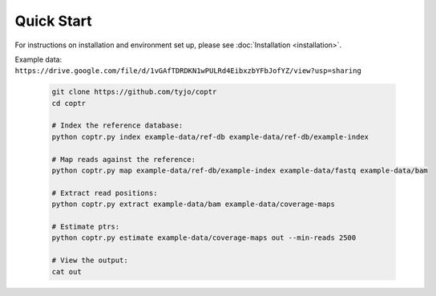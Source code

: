 ===========
Quick Start
===========

For instructions on installation and environment set up, please see :doc:`Installation <installation>`. 

| Example data:
| ``https://drive.google.com/file/d/1vGAfTDRDKN1wPULRd4EibxzbYFbJofYZ/view?usp=sharing``

    .. code-block::

      git clone https://github.com/tyjo/coptr
      cd coptr
      
      # Index the reference database:
      python coptr.py index example-data/ref-db example-data/ref-db/example-index
      
      # Map reads against the reference:
      python coptr.py map example-data/ref-db/example-index example-data/fastq example-data/bam
      
      # Extract read positions:
      python coptr.py extract example-data/bam example-data/coverage-maps
      
      # Estimate ptrs:
      python coptr.py estimate example-data/coverage-maps out --min-reads 2500

      # View the output:
      cat out